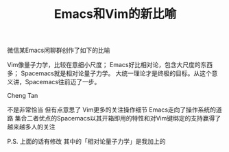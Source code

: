 #+TITLE: Emacs和Vim的新比喻

微信某Emacs闲聊群创作了如下的比喻

Vim像量子力学，比较在意细小尺度；
Emacs好比相对论，包含大尺度的东西多；
Spacemacs就是相对论量子力学。
大统一理论才是终极的目标。从这个意义讲，Spacemacs往前迈了一步。

Cheng Tan

不是非常恰当 但有点意思了 Vim更多的关注操作细节 Emacs走向了操作系统的道路 集合二者优点的Spacemacs以其开箱即用的特性和对Vim键绑定的支持赢得了越来越多人的关注

P.S. 上面的话有修改 其中的「相对论量子力学」是我加上的
